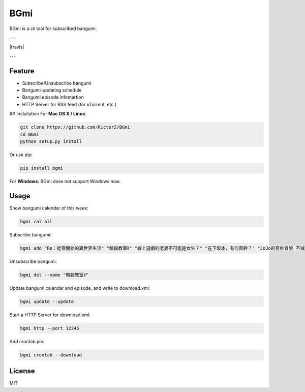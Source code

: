 BGmi
====
BGmi is a cli tool for subscribed bangumi.

---

|travis|

---

=======
Feature
=======
+ Subscribe/Unsubscribe bangumi
+ Bangumi-updating schedule
+ Bangumi episode infomartion
+ HTTP Server for RSS feed (for uTorrent, etc.)

## Installation
For **Mac OS X / Linux**:

.. code-block:: bash

    git clone https://github.com/RicterZ/BGmi
    cd BGmi
    python setup.py install

Or use pip:

.. code-block:: bash

    pip install bgmi

For **Windows**: BGmi dose not support Windows now.  

=====
Usage
=====
Show bangumi calendar of this week:

.. code-block:: bash

    bgmi cal all

Subscribe bangumi:

.. code-block:: bash

    bgmi add "Re：從零開始的異世界生活" "暗殺教室Ⅱ" "線上遊戲的老婆不可能是女生？" "在下坂本，有何貴幹？" "JoJo的奇妙冒險 不滅鑽石"

Unsubscribe bangumi:

.. code-block:: bash

    bgmi del --name "暗殺教室Ⅱ"

Update bangumi calendar and episode, and write to download.xml:  

.. code-block:: bash

    bgmi update --update

Start a HTTP Server for download.xml:

.. code-block:: bash

    bgmi http --port 12345

Add crontab job:

.. code-block:: bash

    bgmi crontab --download

=======
License
=======
MIT

.. |travis| ::image https://travis-ci.org/RicterZ/BGmi.svg?branch=master
   :target: https://travis-ci.org/RicterZ/BGmi
